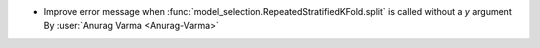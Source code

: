 - Improve error message when :func:`model_selection.RepeatedStratifiedKFold.split`
  is called without a `y` argument
  By :user:`Anurag Varma <Anurag-Varma>`
